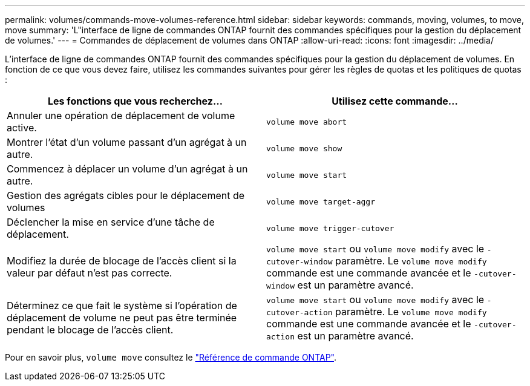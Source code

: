 ---
permalink: volumes/commands-move-volumes-reference.html 
sidebar: sidebar 
keywords: commands, moving, volumes, to move, move 
summary: 'L"interface de ligne de commandes ONTAP fournit des commandes spécifiques pour la gestion du déplacement de volumes.' 
---
= Commandes de déplacement de volumes dans ONTAP
:allow-uri-read: 
:icons: font
:imagesdir: ../media/


[role="lead"]
L'interface de ligne de commandes ONTAP fournit des commandes spécifiques pour la gestion du déplacement de volumes. En fonction de ce que vous devez faire, utilisez les commandes suivantes pour gérer les règles de quotas et les politiques de quotas :

[cols="2*"]
|===
| Les fonctions que vous recherchez... | Utilisez cette commande... 


 a| 
Annuler une opération de déplacement de volume active.
 a| 
`volume move abort`



 a| 
Montrer l'état d'un volume passant d'un agrégat à un autre.
 a| 
`volume move show`



 a| 
Commencez à déplacer un volume d'un agrégat à un autre.
 a| 
`volume move start`



 a| 
Gestion des agrégats cibles pour le déplacement de volumes
 a| 
`volume move target-aggr`



 a| 
Déclencher la mise en service d'une tâche de déplacement.
 a| 
`volume move trigger-cutover`



 a| 
Modifiez la durée de blocage de l'accès client si la valeur par défaut n'est pas correcte.
 a| 
`volume move start` ou `volume move modify` avec le `-cutover-window` paramètre. Le `volume move modify` commande est une commande avancée et le `-cutover-window` est un paramètre avancé.



 a| 
Déterminez ce que fait le système si l'opération de déplacement de volume ne peut pas être terminée pendant le blocage de l'accès client.
 a| 
`volume move start` ou `volume move modify` avec le `-cutover-action` paramètre. Le `volume move modify` commande est une commande avancée et le `-cutover-action` est un paramètre avancé.

|===
Pour en savoir plus, `volume move` consultez le link:https://docs.netapp.com/us-en/ontap-cli/search.html?q=volume+move["Référence de commande ONTAP"^].
